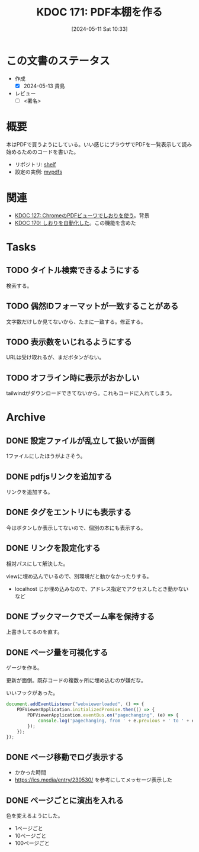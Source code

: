 :properties:
:ID: 20240511T103303
:end:
#+title:      KDOC 171: PDF本棚を作る
#+date:       [2024-05-11 Sat 10:33]
#+filetags:   :draft:code:
#+identifier: 20240511T103303

# (denote-rename-file-using-front-matter (buffer-file-name) 0)
# (save-excursion (while (re-search-backward ":draft" nil t) (replace-match "")))
# (flush-lines "^\\#\s.+?")

# ====ポリシー。
# 1ファイル1アイデア。
# 1ファイルで内容を完結させる。
# 常にほかのエントリとリンクする。
# 自分の言葉を使う。
# 参考文献を残しておく。
# 文献メモの場合は、感想と混ぜないこと。1つのアイデアに反する
# ツェッテルカステンの議論に寄与するか
# 頭のなかやツェッテルカステンにある問いとどのようにかかわっているか
# エントリ間の接続を発見したら、接続エントリを追加する。カード間にあるリンクの関係を説明するカード。
# アイデアがまとまったらアウトラインエントリを作成する。リンクをまとめたエントリ。
# エントリを削除しない。古いカードのどこが悪いかを説明する新しいカードへのリンクを追加する。
# 恐れずにカードを追加する。無意味の可能性があっても追加しておくことが重要。

# ====永久保存メモのルール
# 自分の言葉で書く
# 後から読み返して理解できる
# 他のメモと関連付ける
# ひとつのメモにひとつのことだけを書く
# メモの内容は1枚で完結させる
# 論文の中に組み込み、公表できるレベルである

# ====価値があるか
# その情報がどういった文脈で使えるか
# どの程度重要な情報か
# そのページのどこが本当に必要な部分なのか

* この文書のステータス
- 作成
  - [X] 2024-05-13 貴島
- レビュー
  - [ ] <署名>
# (progn (kill-line -1) (insert (format "  - [X] %s 貴島" (format-time-string "%Y-%m-%d"))))

# 関連をつけた。
# タイトルがフォーマット通りにつけられている。
# 内容をブラウザに表示して読んだ(作成とレビューのチェックは同時にしない)。
# 文脈なく読めるのを確認した。
# おばあちゃんに説明できる。
# いらない見出しを削除した。
# タグを適切にした。
# すべてのコメントを削除した。
* 概要

本はPDFで買うようにしている。いい感じにブラウザでPDFを一覧表示して読み始めるためのコードを書いた。

- リポジトリ: [[https://github.com/kijimaD/shelf][shelf]]
- 設定の実例: [[https://github.com/kijimaD/mypdfs][mypdfs]]

* 関連

- [[id:20240324T120408][KDOC 127: ChromeのPDFビューワでしおりを使う]]。背景
- [[id:20240511T041838][KDOC 170: しおりを自動化した]]。この機能を含めた

* Tasks
** TODO タイトル検索できるようにする
検索する。
** TODO 偶然IDフォーマットが一致することがある
文字数だけしか見てないから、たまに一致する。修正する。
** TODO 表示数をいじれるようにする
URLは受け取れるが、まだボタンがない。
** TODO オフライン時に表示がおかしい
tailwindがダウンロードできてないから。これもコードに入れてしまう。
* Archive
** DONE 設定ファイルが乱立して扱いが面倒
CLOSED: [2024-05-11 Sat 10:34]
:LOGBOOK:
CLOCK: [2024-05-11 Sat 02:46]--[2024-05-11 Sat 03:11] =>  0:25
CLOCK: [2024-05-11 Sat 02:20]--[2024-05-11 Sat 02:45] =>  0:25
CLOCK: [2024-05-11 Sat 01:36]--[2024-05-11 Sat 02:01] =>  0:25
CLOCK: [2024-05-11 Sat 01:11]--[2024-05-11 Sat 01:36] =>  0:25
CLOCK: [2024-05-10 Fri 00:47]--[2024-05-10 Fri 01:12] =>  0:25
:END:
1ファイルにしたほうがよさそう。
** DONE pdfjsリンクを追加する
CLOSED: [2024-05-10 Fri 00:47]
:LOGBOOK:
CLOCK: [2024-05-10 Fri 00:22]--[2024-05-10 Fri 00:47] =>  0:25
CLOCK: [2024-05-09 Thu 23:13]--[2024-05-09 Thu 23:38] =>  0:25
:END:

リンクを追加する。
** DONE タグをエントリにも表示する
CLOSED: [2024-05-11 Sat 11:04]
今はボタンしか表示してないので、個別の本にも表示する。
** DONE リンクを設定化する
CLOSED: [2024-05-11 Sat 11:04]
相対パスにして解決した。

viewに埋め込んでいるので、別環境だと動かなかったりする。

- localhost じか埋め込みなので、アドレス指定でアクセスしたとき動かないなど
** DONE ブックマークでズーム率を保持する
CLOSED: [2024-05-13 Mon 22:50]
上書きしてるのを直す。
** DONE ページ量を可視化する
CLOSED: [2024-05-13 Mon 22:50]
:LOGBOOK:
CLOCK: [2024-05-13 Mon 21:55]--[2024-05-13 Mon 22:20] =>  0:25
CLOCK: [2024-05-13 Mon 21:18]--[2024-05-13 Mon 21:43] =>  0:25
CLOCK: [2024-05-13 Mon 20:32]--[2024-05-13 Mon 20:57] =>  0:25
CLOCK: [2024-05-13 Mon 20:07]--[2024-05-13 Mon 20:32] =>  0:25
:END:
ゲージを作る。

更新が面倒。既存コードの複数ヶ所に埋め込むのが嫌だな。

いいフックがあった。

#+begin_src javascript
  document.addEventListener("webviewerloaded", () => {
      PDFViewerApplication.initializedPromise.then(() => {
          PDFViewerApplication.eventBus.on("pagechanging", (e) => {
              console.log('pagechanging, from ' + e.previous + ' to ' + e.pageNumber);
          });
      });
  });
#+end_src
** DONE ページ移動でログ表示する
CLOSED: [2024-05-15 Wed 00:47]
:LOGBOOK:
CLOCK: [2024-05-14 Tue 22:46]--[2024-05-14 Tue 23:11] =>  0:25
CLOCK: [2024-05-14 Tue 22:21]--[2024-05-14 Tue 22:46] =>  0:25
CLOCK: [2024-05-14 Tue 21:56]--[2024-05-14 Tue 22:21] =>  0:25
:END:

- かかった時間
- https://ics.media/entry/230530/ を参考にしてメッセージ表示した
** DONE ページごとに演出を入れる
CLOSED: [2024-05-15 Wed 00:47]

色を変えるようにした。

- 1ページごと
- 10ページごと
- 100ページごと
